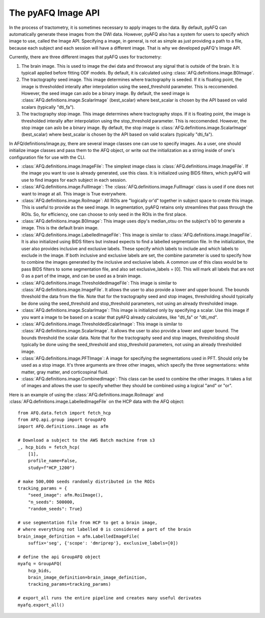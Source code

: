 The pyAFQ Image API
~~~~~~~~~~~~~~~~~~
In the process of tractometry, it is sometimes necessary to apply images to
the data. By default, pyAFQ can automatically generate these images from the
DWI data. However, pyAFQ also has a system for users to specify which image to
use, called the Image API. Specifying a image, in general, is not as simple as
just providing a path to a file, because each subject and each session will
have a different image. That is why we developed pyAFQ's Image API. 

Currently, there are three different images that pyAFQ uses for tractometry:

#. The brain image. This is used to image the dwi data and throwout any signal
   that is outside of the brain. It is typicall applied before fitting ODF
   models. By default, it is calculated using :class:`AFQ.definitions.image.B0Image`.

#. The tractography seed image. This image determines where tractography is
   seeded. If it is floating point, the image is thresholded interally after
   interpolation using the seed_threshold parameter. This is reccomended.
   However, the seed image can aslo be a binary image. By default, the
   seed image is :class:`AFQ.definitions.image.ScalarImage` (best_scalar) where best_scalar is chosen by the API
   based on valid scalars (typically "dti_fa"). 

#. The tractography stop image. This image determines where tractography stops.
   If it is floating point, the image is thresholded interally after
   interpolation using the stop_threshold parameter. This is reccomended.
   However, the stop image can aslo be a binary image. By default, the
   stop image is :class:`AFQ.definitions.image.ScalarImage` (best_scalar) where best_scalar is chosen by the API
   based on valid scalars (typically "dti_fa"). 

In AFQ/definitions/image.py, there are several image classes one can use to specify images.
As a user, one should initialize image classes and pass them to the AFQ object,
or write out the initialization as a string inside of one's configuration file
for use with the CLI.

- :class:`AFQ.definitions.image.ImageFile`: The simplest image class is :class:`AFQ.definitions.image.ImageFile`. If the image you want to use
  is already generated, use this class. It is initialized using BIDS filters,
  which pyAFQ will use to find images for each subject in each session.

- :class:`AFQ.definitions.image.FullImage`: The :class:`AFQ.definitions.image.FullImage` class is used if one does not want to image at all.
  This image is True everywhere.

- :class:`AFQ.definitions.image.RoiImage`: All ROIs are "logically or'd" together in subject space to create
  this image. This is useful to provide as the seed image. In segmentation,
  pyAFQ retains only streamlines that pass through the ROIs. So, for
  efficiency, one can choose to only seed in the ROIs in the first place.

- :class:`AFQ.definitions.image.B0Image`: This image uses dipy's median_otsu on the subject's b0 to generate
  a image. This is the default brain image.

- :class:`AFQ.definitions.image.LabelledImageFile`: This image is similar to :class:`AFQ.definitions.image.ImageFile`. It is also initialized
  using BIDS filters but instead expects to find a labelled segmentation file.
  In the initialization, the user also provides inclusive and exclusive
  labels. These specify which labels to include and which labels to exclude
  in the image. If both inclusive and exclusive labels are set, the combine
  parameter is used to specify how to combine the images generated by the
  inclusive and exclusive labels. A common use of this class would be to pass
  BIDS filters to some segmentation file, and also set exclusive_labels = [0].
  This will mark all labels that are not 0 as a part of the image, and can
  be used as a brain image.

- :class:`AFQ.definitions.image.ThresholdedImageFile`: This image is similar to :class:`AFQ.definitions.image.ImageFile`. It allows the user to
  also provide a lower and upper bound. The bounds threshold the data from
  the file. Note that for the tractography seed and stop images, thresholding
  should typically be done using the seed_threshold and stop_threshold
  parameters, not using an already thresholded image.

- :class:`AFQ.definitions.image.ScalarImage`: This image is initialized only by specifying a scalar. Use this
  image if you want a image to be based on a scalar that pyAFQ already
  calculates, like "dti_fa" or "dti_md".

- :class:`AFQ.definitions.image.ThresholdedScalarImage`: This image is similar to :class:`AFQ.definitions.image.ScalarImage`. It allows the user to
  also provide a lower and upper bound. The bounds threshold the scalar data.
  Note that for the tractography seed and stop images, thresholding
  should typically be done using the seed_threshold and stop_threshold
  parameters, not using an already thresholded image.

- :class:`AFQ.definitions.image.PFTImage`: A image for specifying the segmentations used in PFT. Should only
  be used as a stop image. It's three arguments are three other images, which
  specify the three segmentations: white matter, gray matter, and
  corticospinal fluid.

- :class:`AFQ.definitions.image.CombinedImage`: This class can be used to combine the other images. It takes
  a list of images and allows the user to specify whether they should be
  combined using a logical "and" or "or".

Here is an example of using the :class:`AFQ.definitions.image.RoiImage` and :class:`AFQ.definitions.image.LabelledImageFile` on the HCP
data with the AFQ object::

    from AFQ.data.fetch import fetch_hcp
    from AFQ.api.group import GroupAFQ
    import AFQ.definitions.image as afm

    # Download a subject to the AWS Batch machine from s3
    _, hcp_bids = fetch_hcp(
        [1],
        profile_name=False,
        study=f"HCP_1200")

    # make 500,000 seeds randomly distributed in the ROIs
    tracking_params = {
        "seed_image": afm.RoiImage(),
        "n_seeds": 500000,
        "random_seeds": True}

    # use segmentation file from HCP to get a brain image,
    # where everything not labelled 0 is considered a part of the brain
    brain_image_definition = afm.LabelledImageFile(
        suffix='seg', {'scope': 'dmriprep'}, exclusive_labels=[0])

    # define the api GroupAFQ object
    myafq = GroupAFQ(
        hcp_bids,
        brain_image_definition=brain_image_definition,
        tracking_params=tracking_params)

    # export_all runs the entire pipeline and creates many useful derivates
    myafq.export_all()
